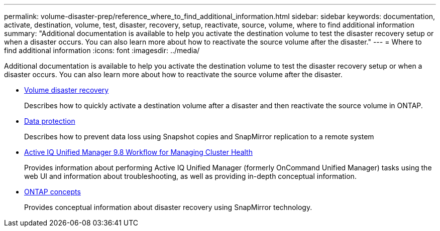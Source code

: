 ---
permalink: volume-disaster-prep/reference_where_to_find_additional_information.html
sidebar: sidebar
keywords: documentation, activate, destination, volume, test, disaster, recovery, setup, reactivate, source, volume, where to find additional information
summary: "Additional documentation is available to help you activate the destination volume to test the disaster recovery setup or when a disaster occurs. You can also learn more about how to reactivate the source volume after the disaster."
---
= Where to find additional information
:icons: font
:imagesdir: ../media/

[.lead]
Additional documentation is available to help you activate the destination volume to test the disaster recovery setup or when a disaster occurs. You can also learn more about how to reactivate the source volume after the disaster.

* link:/../volume-disaster-recovery/index.html[Volume disaster recovery]
+
Describes how to quickly activate a destination volume after a disaster and then reactivate the source volume in ONTAP.

* https://docs.netapp.com/us-en/ontap/data-protection/index.html[Data protection^]
+
Describes how to prevent data loss using Snapshot copies and SnapMirror replication to a remote system

* http://docs.netapp.com/ocum-98/topic/com.netapp.doc.onc-um-ag/home.html[Active IQ Unified Manager 9.8 Workflow for Managing Cluster Health^]
+
Provides information about performing Active IQ Unified Manager (formerly OnCommand Unified Manager) tasks using the web UI and information about troubleshooting, as well as providing in-depth conceptual information.

* https://docs.netapp.com/us-en/ontap/concepts/index.html[ONTAP concepts^]
+
Provides conceptual information about disaster recovery using SnapMirror technology.
